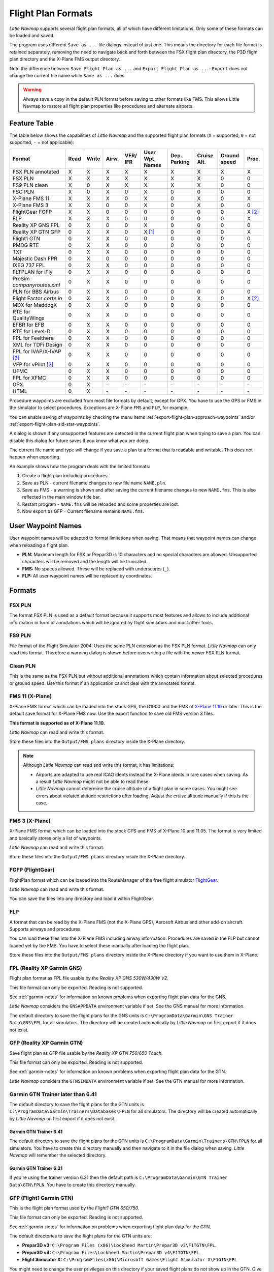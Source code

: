 Flight Plan Formats
-------------------

*Little Navmap* supports several flight plan formats, all of which have
different limitations. Only some of these formats can be loaded and
saved.

The program uses different ``Save as ...`` file dialogs instead of just
one. This means the directory for each file format is retained
separately, removing the need to navigate back and forth between the FSX
flight plan directory, the P3D flight plan directory and the X-Plane FMS
output directory.

Note the difference between ``Save Flight Plan as ...`` and
``Export Flight Plan as ...``: ``Export`` does not change the current
file name while ``Save as ...`` does.

.. warning::

   Always save a copy in the default PLN format before saving to other
   formats like FMS. This allows Little Navmap to restore all flight plan
   properties like procedures and alternate airports.

.. _flight-plan-formats-feature:

Feature Table
~~~~~~~~~~~~~

The table below shows the capabilities of *Little Navmap* and the
supported flight plan formats (``X`` = supported, ``0`` = not supported,
``-`` = not applicable):

=============================   ====   =====   =====   ============   =======================   ================   ===============   =================   ======
Format                          Read   Write   Airw.   VFR/ IFR       User Wpt. Names           Dep. Parking       Cruise Alt.       Ground speed        Proc.
=============================   ====   =====   =====   ============   =======================   ================   ===============   =================   ======
FSX PLN annotated               X      X       X       X              X                         X                  X                 X                   X
FSX PLN                         X      X       X       X              X                         X                  X                 0                   0
FS9 PLN clean                   X      0       X       X              X                         X                  X                 0                   0
FSC PLN                         X      0       X       0              X                         0                  0                 0                   0
X-Plane FMS 11                  X      X       X       0              X                         0                  X                 0                   X
X-Plane FMS 3                   X      X       0       0              X                         0                  X                 0                   0
FlightGear FGFP                 X      X       0       0              0                         0                  0                 0                   X [2]_
FLP                             X      X       X       0              0                         0                  0                 0                   X
Reality XP GNS FPL              0      X       0       0              X                         0                  0                 0                   0
Reality XP GTN GFP              0      X       X       0              X [1]_                    0                  0                 0                   X
Flight1 GTN                     0      X       X       0              0                         0                  0                 0                   0
PMDG RTE                        0      X       X       0              0                         0                  0                 0                   0
TXT                             0      X       X       0              0                         0                  0                 0                   0
Majestic Dash FPR               0      X       0       0              0                         0                  0                 0                   0
IXEG 737 FPL                    0      X       X       0              0                         0                  0                 0                   0
FLTPLAN for iFly                0      X       X       0              0                         0                  0                 0                   0
ProSim `companyroutes.xml`      0      X       X       0              0                         0                  0                 0                   0
PLN for BBS Airbus              0      X       X       0              0                         0                  0                 0                   0
Flight Factor `corte.in`        0      X       X       0              0                         0                  X                 0                   X [2]_
MDX for MaddogX                 0      X       X       0              0                         0                  0                 0                   0
RTE for QualityWings            0      X       X       0              0                         0                  0                 0                   0
EFBR for EFB                    0      X       X       0              0                         0                  0                 0                   0
RTE for Level-D                 0      X       X       0              0                         0                  0                 0                   0
FPL for Feelthere               0      X       X       0              0                         0                  0                 0                   0
XML for TDFi Design             0      X       X       0              0                         0                  0                 0                   0
FPL for IVAP/X-IVAP [3]_        0      X       X       0              0                         0                  0                 0                   0
VFP for vPilot [3]_             0      X       X       0              0                         0                  0                 0                   0
UFMC                            0      X       X       0              0                         0                  0                 0                   0
FPL for XFMC                    0      X       X       0              0                         0                  0                 0                   0
GPX                             0      X       \-      \-             \-                        \-                 \-                \-                  \-
HTML                            0      X       \-      \-             \-                        \-                 \-                \-                  \-
=============================   ====   =====   =====   ============   =======================   ================   ===============   =================   ======

Procedure waypoints are excluded from most file formats by default,
except for GPX. You have to use the GPS or FMS in the simulator to
select procedures. Exceptions are X-Plane ``FMS`` and ``FLP``, for example.

You can enable saving of waypoints by checking the menu items
:ref:`export-flight-plan-approach-waypoints` and/or
:ref:`export-flight-plan-sid-star-waypoints`.

A dialog is shown if any unsupported features are detected in the
current flight plan when trying to save a plan. You can disable this
dialog for future saves if you know what you are doing.

The current file name and type will change if you save a plan to a
format that is readable and writable. This does not happen when
exporting.

An example shows how the program deals with the limited formats:

#. Create a flight plan including procedures.
#. Save as PLN - current filename changes to new file name ``NAME.pln``.
#. Save as FMS - a warning is shown and after saving the current
   filename changes to new ``NAME.fms``. This is also reflected in the main window title bar.
#. Restart program - ``NAME.fms`` will be reloaded and some properties are
   lost.
#. Now export as GFP - Current filename remains ``NAME.fms``.

.. _flight-plan-formats-user-waypoints:

User Waypoint Names
~~~~~~~~~~~~~~~~~~~

User waypoint names will be adapted to format limitations when saving.
That means that waypoint names can change when reloading a flight plan.

-  **PLN:** Maximum length for FSX or Prepar3D is 10 characters and no
   special characters are allowed. Unsupported characters will be
   removed and the length will be truncated.
-  **FMS:** No spaces allowed. These will be replaced with underscores
   (``_``).
-  **FLP:** All user waypoint names will be replaced by coordinates.

Formats
~~~~~~~~~~~~~~~~~~~~~~~~~~~

.. _flight-plan-formats-fsx-pln:

|FSX PLN| FSX PLN
^^^^^^^^^^^^^^^^^^^^^^^^^^^^^^^^^^^^^^^^^^^^^^

The format FSX PLN is used as a default format because it supports most
features and allows to include additional information in form of
annotations which will be ignored by flight simulators and most other
tools.

.. _flight-plan-formats-fs9-pln:

|FS9 PLN| FS9 PLN
^^^^^^^^^^^^^^^^^^^^^^^^^^^^^^^^^^^^^^^^^^^^^^

File format of the Flight Simulator 2004. Uses the same PLN extension as
the FSX PLN format. *Little Navmap* can only read this format. Therefore
a warning dialog is shown before overwriting a file with the newer FSX
PLN format.

.. _flight-plan-formats-clean-pln:

|Clean PLN| Clean PLN
^^^^^^^^^^^^^^^^^^^^^^^^^^^^^^^^^^^^^^^^^^^^^^

This is the same as the FSX PLN but without additional annotations which
contain information about selected procedures or ground speed. Use this
format if an application cannot deal with the annotated format.

.. _flight-plan-formats-fms11:


|FMS 11| FMS 11 (X-Plane)
^^^^^^^^^^^^^^^^^^^^^^^^^^^^^^^^^^^^^^^^^^^^^^

X-Plane FMS format which can be loaded into the stock GPS, the G1000 and
the FMS of `X-Plane 11.10 <https://www.x-plane.com>`__ or later. This is
the default save format for X-Plane FMS now. Use the export function to
save old FMS version 3 files.

**This format is supported as of X-Plane 11.10.**

*Little Navmap* can read and write this format.

Store these files into the ``Output/FMS plans`` directory inside the
X-Plane directory.

.. note::

      Although *Little Navmap* can read and write this format, it
      has limitations:

      -  Airports are adapted to use real ICAO idents instead the X-Plane
         idents in rare cases when saving. As a result *Little Navmap* might
         not be able to read these.
      -  *Little Navmap* cannot determine the cruise altitude of a flight plan
         in some cases. You might see errors about violated altitude
         restrictions after loading. Adjust the cruise altitude manually if
         this is the case.

.. _flight-plan-formats-fms3:

|FMS 3| FMS 3 (X-Plane)
^^^^^^^^^^^^^^^^^^^^^^^^^^^^^^^^^^^^^^^^^^^^^^

X-Plane FMS format which can be loaded into the stock GPS and FMS of
X-Plane 10 and 11.05. The format is very limited and basically stores
only a list of waypoints.

*Little Navmap* can read and write this format.

Store these files into the ``Output/FMS plans`` directory inside the
X-Plane directory.

.. _flight-plan-formats-fgfp:

|FGFP| FGFP (FlightGear)
^^^^^^^^^^^^^^^^^^^^^^^^^^^^^^^^^^^^^^^^^^^^^^

FlightPlan format which can be loaded into the RouteManager of the free
flight simulator `FlightGear <http://www.flightgear.org>`__.

*Little Navmap* can read and write this format.

You can save the files into any directory and load it within FlightGear.

.. _flight-plan-formats-flp:

FLP
^^^^^^^^^^^^^^^^^^^^^^^^^^^^^^^^^^^^^^^^^^^^^^

A format that can be read by the X-Plane FMS (not the X-Plane GPS),
Aerosoft Airbus and other add-on aircraft. Supports airways and
procedures.

You can load these files into the X-Plane FMS including airway
information. Procedures are saved in the FLP but cannot loaded yet by
the FMS. You have to select these manually after loading the flight
plan.

Store these files into the ``Output/FMS plans`` directory inside the
X-Plane directory if you want to use them in X-Plane.

.. _flight-plan-formats-rxpgns:

FPL (Reality XP Garmin GNS)
^^^^^^^^^^^^^^^^^^^^^^^^^^^^^^^^^^^^^^^^^^^^^^

Flight plan format as FPL file usable by the *Reality XP GNS 530W/430W
V2*.

This file format can only be exported. Reading is not supported.

See :ref:`garmin-notes` for information on known problems when
exporting flight plan data for the GNS.

*Little Navmap* considers the ``GNSAPPDATA`` environment variable if
set. See the GNS manual for more information.

The default directory to save the flight plans for the GNS units is
``C:\ProgramData\Garmin\GNS Trainer Data\GNS\FPL`` for all simulators.
The directory will be created automatically by *Little Navmap* on first
export if it does not exist.

.. _flight-plan-formats-rxpgtn:

GFP (Reality XP Garmin GTN)
^^^^^^^^^^^^^^^^^^^^^^^^^^^^^^^^^^^^^^^^^^^^^^

Save flight plan as GFP file usable by the *Reality XP GTN 750/650
Touch*.

This file format can only be exported. Reading is not supported.

See :ref:`garmin-notes` for information on known problems when
exporting flight plan data for the GTN.

*Little Navmap* considers the ``GTNSIMDATA`` environment variable if
set. See the GTN manual for more information.

Garmin GTN Trainer later than 6.41
^^^^^^^^^^^^^^^^^^^^^^^^^^^^^^^^^^

The default directory to save the flight plans for the GTN units is
``C:\ProgramData\Garmin\Trainers\Databases\FPLN`` for all simulators.
The directory will be created automatically by *Little Navmap* on first
export if it does not exist.

Garmin GTN Trainer 6.41
''''''''''''''''''''''''''''''''''''''''''''''''

The default directory to save the flight plans for the GTN units is
``C:\ProgramData\Garmin\Trainers\GTN\FPLN`` for all simulators. You have
to create this directory manually and then navigate to it in the file
dialog when saving. *Little Navmap* will remember the selected
directory.

Garmin GTN Trainer 6.21
''''''''''''''''''''''''''''''''''''''''''''''''

If you're using the trainer version 6.21 then the default path is
``C:\ProgramData\Garmin\GTN Trainer Data\GTN\FPLN``. You have to create
this directory manually.

.. _flight-plan-formats-gfp:

GFP (Flight1 Garmin GTN)
^^^^^^^^^^^^^^^^^^^^^^^^^^^^^^^^^^^^^^^^^^^^^^

This is the flight plan format used by the *Flight1 GTN 650/750*.

This file format can only be exported. Reading is not supported.

See :ref:`garmin-notes` for information on problems when exporting
flight plan data for the GTN.

The default directories to save the flight plans for the GTN units are:

-  **Prepar3D v3:**
   ``C:\Program Files (x86)\Lockheed Martin\Prepar3D v3\F1TGTN\FPL``.
-  **Prepar3D v4:**
   ``C:\Program Files\Lockheed Martin\Prepar3D v4\F1TGTN\FPL``.
-  **Flight Simulator X:**
   ``C:\ProgramFiles(x86)\Microsoft Games\Flight Simulator X\F1GTN\FPL``

You might need to change the user privileges on this directory if your
saved flight plans do not show up in the GTN. Give yourself full control
and/or ownership of this directory to avoid this.

A typical symptom is that you can save the flight plan in *Little
Navmap* and you can also see the saved plan in *Little Navmap*'s open
dialogs but it does not show up in the GTN unit. Change the privileges
of the export directory as mentioned above if that is the case.

The file is a simple text format containing only one line of text.
Example for the content of a flight plan file named ``KEAT-CYPU.gfp``:

``FPN/RI:F:KEAT:F:EAT.V120.SEA.V495.CONDI.V338.YVR.V330.TRENA:F:N50805W124202:F:N51085W124178:F:CAG3:F:N51846W124150:F:CYPU``

.. _flight-plan-formats-rte:

RTE (PMDG)
^^^^^^^^^^^^^^^^^^^^^^^^^^^^^^^^^^^^^^^^^^^^^^

A PMDG RTE file. File location depends on the used aircraft but is
usually ``PMDG\FLIGHTPLANS`` in the simulator base directory.

This format does not allow saving of procedures.

.. _flight-plan-formats-txt:

TXT (JARDesign and Rotate Simulations)
^^^^^^^^^^^^^^^^^^^^^^^^^^^^^^^^^^^^^^^^^^^^^^

A simple file format usable by JARDesign or Rotate Simulations aircraft.
The dexport directory depends on the used aircraft which is usually in the X-Plane
directory ``Aircraft``.

The file is a simple text format containing only one line of text.
Example for the content of a ``TXT`` file named ``CBZ9CYDC.txt``:

``CBZ9 SID AIRIE V324 YKA B8 DURAK STAR CYDC``

.. _flight-plan-formats-fpr:

FPR (Majestic Dash)
^^^^^^^^^^^^^^^^^^^^^^^^^^^^^^^^^^^^^^^^^^^^^^

Flight plan format for the Majestic Software MJC8 Q400. Note that the
export is limited to a list of waypoints.

The flight plan has to be saved to
``YOURSIMULATOR\SimObjects\Airplanes\mjc8q400\nav\routes``.

Note that the FMC in the Dash will show invalid coordinates when you
press ``INFO`` on a waypoint or airport. The flight plan, navigation and
autopilot are not affected otherwise.

.. _flight-plan-formats-fpl:

FPL (IXEG Boeing)
^^^^^^^^^^^^^^^^^^^^^^^^^^^^^^^^^^^^^^^^^^^^^^

Exports the current flight plan as a FPL file usable by the IXEG Boeing
737. The format is the same as TXT but with a different file extension.

The file should be saved to
``XPLANE\Aircraft\X-Aviation\IXEG 737 Classic\coroutes``. You have to
create the directory manually if it does not exist.

.. _flight-plan-formats-cortein:

corte.in (Flight Factor Airbus)
^^^^^^^^^^^^^^^^^^^^^^^^^^^^^^^^^^^^^^^^^^^^^^

A format for the Flight Factor Airbus. The file is not truncated and
flight plans are appended when saving.

Flight plans are saved in a slightly extended ATS route notation which
also allows to save the cruise altitude and approach procedures. Edit
the file with a simple text editor if you want to remove flight plans.

While this format allows saving of SID and STAR the option for
approaches was removed since it is unreliable.

**Example:**

.. code-block:: none

   RTE ETOPS002 EINN 06 UNBE2A UNBEG DCT 5420N DCT NICSO N236A ALLEX Q822 ENE DCT CORVT KJFK I22R JFKBOS01 CI30 FL360
   RTE EDDFEGLL EDDF 25C BIBT4G BIBTI UZ29 NIK UL610 LAM EGLL I27R LAM CI25 FL330

.. _flight-plan-formats-ifly:

FLTPLAN (iFly 737NG)
^^^^^^^^^^^^^^^^^^^^^^^^^^^^^^^^^^^^^^^^^^^^^^

Flight plan format for the iFly 737NG for FSX or P3D. The file has to be
saved to ``YOURSIMULATOR/iFly/737NG/navdata/FLTPLAN``.

Procedures cannot be saved.

.. _flight-plan-formats-prosim:

companyroutes.xml (ProSim)
^^^^^^^^^^^^^^^^^^^^^^^^^^^^^^^^^^^^^^^^^^^^^^

A flight plan format for `ProSim <https://prosim-ar.com>`__. The flight
plan is appended to the file ``companyroutes.xml`` when saving. Remove
flight plans manually in a text editor.

*Little Navmap* creates up to two backup files when saving the flight
plan: ``companyroutes.xml_lnm_backup`` and
``companyroutes.xml_lnm_backup.1``.

Procedures cannot be saved.

**Example:**

.. code-block:: xml

   <?xml version="1.0" encoding="UTF-8"?>
   <companyroutes>
     <route name="EFMAESGT">EFMA RUNGA N872 TEB N623 BEDLA N866 NEGIL ESGT</route>
     <route name="LGIRLEDA">LGIR SUD UJ65 TRL UM601 RUTOM M601 QUENN Q123 LULIX P167 GINOX UM601 BCN UN975 SELVA LEDA</route>
   </companyroutes>

.. _flight-plan-formats-bbs:

PLN (BBS Airbus)
^^^^^^^^^^^^^^^^^^^^^^^^^^^^^^^^^^^^^^^^^^^^^^

This format is for the Blackbox Simulations Airbus for FSX or P3D. Save
this to ``YOURSIMULATOR/Blackbox Simulation/Company Routes`` or
``YOURSIMULATOR/BlackBox Simulation/Airbus A330`` depending on aircraft
type.

This format cannot save procedures.

.. _flight-plan-formats-mdx:

MDX (Leonardo MaddogX)
^^^^^^^^^^^^^^^^^^^^^^^^^^^^^^^^^^^^^^^^^^^^^^

Flight plan for the Leonardo MaddogX aircraft. This format cannot save
procedures.

.. _flight-plan-formats-qw-rte:

RTE (QualityWings Aircraft)
^^^^^^^^^^^^^^^^^^^^^^^^^^^^^^^^^^^^^^^^^^^^^^

Flight plan for QualityWings aircraft. This format cannot save
procedures. The location depends on the aircraft.

.. _flight-plan-formats-efbr:

EFBR (Electronic Flight Bag)
^^^^^^^^^^^^^^^^^^^^^^^^^^^^^^^^^^^^^^^^^^^^^^

Flight plan for the `AivlaSoft Electronic Flight
Bag <https://aivlasoft.com>`__. Saving of procedures is not supported.

.. _flight-plan-formats-leveld-rte:

RTE (Level-D Aircraft)
^^^^^^^^^^^^^^^^^^^^^^^^^^^^^^^^^^^^^^^^^^^^^^

Flight plan for Level-D aircraft. This format cannot save procedures.
Save this to ``YOURSIMULATOR\Level-D Simulations\navdata\Flightplans``.

.. _flight-plan-formats-feelthere:

FPL (Feelthere/Wilco Aircraft)
^^^^^^^^^^^^^^^^^^^^^^^^^^^^^^^^^^^^^^^^^^^^^^

The format above cannot save procedures. The location depends on the
aircraft.

.. _flight-plan-formats-tdfi:

XML (TDFi Design Boeing 717)
^^^^^^^^^^^^^^^^^^^^^^^^^^^^^^^^^^^^^^^^^^^^^^

Flight plan format for the TDFi Design Boeing 717. The format above
cannot save procedures.

.. _flight-plan-formats-ivap:

FPL (IvAp)
^^^^^^^^^^^^^^^^^^^^^^^^^^^^^^^^^^^^^^^^^^^^^^

.. _flight-plan-formats-xivap:

FPL (X-IvAp)
^^^^^^^^^^^^^^^^^^^^^^^^^^^^^^^^^^^^^^^^^^^^^^

Flight plan format for the IVAO online network clients `IvAp or
X-IvAp <https://www.ivao.aero/softdev/ivap.asp>`__.

The file format for these two clients differs slightly.

:doc:`ROUTEEXPORT` will appear
before where you can add all needed information.

.. _flight-plan-formats-vpilot:

VFP (vPilot)
^^^^^^^^^^^^^^^^^^^^^^^^^^^^^^^^^^^^^^^^^^^^^^

Flight plan format for the VATSIM
`vPilot <https://www.vatsim.net/pilots/download-required-software>`__ online network
client.

:doc:`ROUTEEXPORT` will appear
before where you can add all needed information.

.. _flight-plan-formats-ufmc:

UFMC (Universal Flight Management Computer)
^^^^^^^^^^^^^^^^^^^^^^^^^^^^^^^^^^^^^^^^^^^^^^

A flight plan format for the `UFMC <http://ufmc.eadt.eu>`__. The format
does not allow saving of procedures.

Save the flight plan to ``XPLANE\Custom Data\UFMC\FlightPlans``.

.. _flight-plan-formats-xfmc:

FPL for X-FMC (Universal FMC for X-Plane)
^^^^^^^^^^^^^^^^^^^^^^^^^^^^^^^^^^^^^^^^^^^^^^

Save flight plan as FPL file for the `X-FMC <https://www.x-fmc.com>`__.
The format does not allow saving of procedures.

The file should be saved to Path to
``XPLANE\Resources\plugins\XFMC\FlightPlans``.

.. _flight-plan-formats-gpx:

GPX
^^^^^^^^^^^^^^^^^^^^^^^^^^^^^^^^^^^^^^^^^^^^^^

GPX is not a flight plan format.

The GPS Exchange Format can be read by Google Earth and most other GIS
applications.

The flight plan is embedded as a route and the flown aircraft trail as a
track including simulator time and altitude.

The route has departure and destination elevation and cruise altitude
set for all waypoints. Waypoints of all procedures are included in the
exported file. Note that the waypoints will not allow to reproduce all
parts of a procedure like holds or procedure turns.

.. _flight-plan-formats-html:

HTML
^^^^^^^^^^^^^^^^^^^^^^^^^^^^^^^^^^^^^^^^^^^^^^

This is not a flight plan format. This function saves the current flight
plan as a single HTML web page with all images embedded. You can open
this page in any web browser.

.. _garmin-notes:

Notes about the Garmin Formats GFP and FPL
~~~~~~~~~~~~~~~~~~~~~~~~~~~~~~~~~~~~~~~~~~~~~~

Various problems can appear when reading exported flight plans into the
Garmin units. Most of these are a result of the Garmin navigation
database which uses data of an older AIRAC cycle (mostly 1611 at the
time of writing). Updated simulator or add-on databases (like the one in
*Little Navmap*) can use the latest navdata or an old one from FSX or
P3D stock data. X-Plane 11.10 stock navdata is currently based on 1611.

Any waypoints, airways or procedures that are removed, added or renamed
over time can cause locked waypoints or other messages when reading a
flight plan into the GNS or GTN.

It is easy to remove locked waypoints within the GNS or GTN to enable
the flight plan to be activated. Refer to the documentation of the
Garmin unit.

*Little Navmap* allows to change the Garmin export to replace all
waypoints with user-defined waypoints to avoid locking. While this is a
sufficient approach to avoid the locked waypoints it comes with a few
limitations:

-  Departure and destination airport are not saved as user-defined
   waypoints. These have to exist in the Garmin navigation database.
-  Navaid information like frequencies cannot be displayed since the
   waypoint cannot be related to the radio navaid.
-  Procedures like SID and STAR cannot be saved with the flight plan and
   have to be selected manually.
-  The GTN (not the GNS) changes all names to a generic ``USERWPT...``
   scheme.

The export of user-defined waypoints can be enabled in the options
dialog on tab ``Flight Plan``.

.. [1]
   Only SID and STAR. Saving or approaches is not supported.

.. [2]
   User-defined waypoints will be renamed when loading into the GTN.

.. [3]
   Additional information for online flying can be added in a dialog
   before saving.

.. |FSX PLN| image:: ../images/icon_filesave.png
.. |FS9 PLN| image:: ../images/icon_filesave.png
.. |Clean PLN| image:: ../images/icon_filesaveclean.png
.. |FMS 11| image:: ../images/icon_saveasfms.png
.. |FMS 3| image:: ../images/icon_saveasfms.png
.. |FGFP| image:: ../images/icon_saveasfg.png

